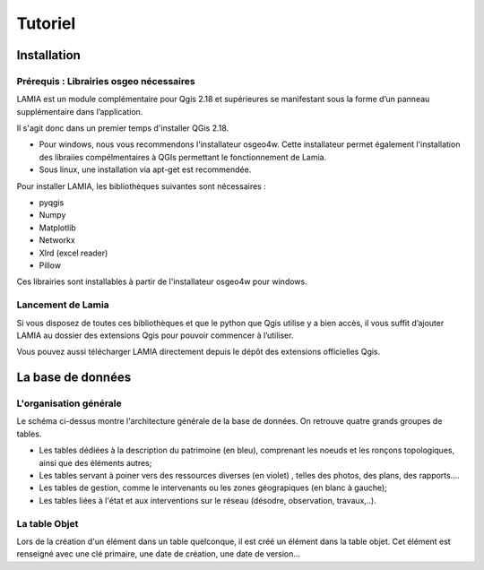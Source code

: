 Tutoriel
========

Installation
------------

Prérequis : Librairies osgeo nécessaires
~~~~~~~~~~~~~~~~~~~~~~~~~~~~~~~~~~~~~~~~

LAMIA est un module complémentaire pour Qgis 2.18 et supérieures se manifestant sous la forme d’un panneau supplémentaire dans l’application. 

Il s'agit donc dans un premier temps d'installer QGis 2.18. 

*   Pour windows, nous vous recommendons l'installateur osgeo4w. Cette installateur permet également l'installation des libraiies compélmentaires à QGIs permettant le fonctionnement de Lamia.



*   Sous linux, une installation via apt-get est recommendée.




Pour installer LAMIA, les bibliothèques suivantes sont nécessaires : 

*   pyqgis



*   Numpy



*   Matplotlib



*   Networkx



*   Xlrd (excel reader)



*   Pillow




Ces librairies sont installables à partir de l'installateur osgeo4w pour windows.



Lancement de Lamia
~~~~~~~~~~~~~~~~~~

Si vous disposez de toutes ces bibliothèques et que le python que Qgis utilise y a bien accès, il vous suffit d’ajouter LAMIA au dossier des extensions Qgis pour pouvoir commencer à l’utiliser. 


Vous pouvez aussi télécharger LAMIA directement depuis le dépôt des extensions officielles Qgis. 


La base de données
------------------


|10000000000006130000032E7295F17AD75EE661_jpg|

L'organisation générale
~~~~~~~~~~~~~~~~~~~~~~~

Le schéma ci-dessus montre l'architecture générale de la base de données. On retrouve quatre grands groupes de tables. 

*   Les tables dédiées à la description du patrimoine (en bleu), comprenant les noeuds et les ronçons topologiques, ainsi que des éléments autres;



*   Les tables servant à poiner vers des ressources diverses (en violet) , telles des photos, des plans, des rapports....



*   Les tables de gestion, comme le intervenants ou les zones géograpiques (en blanc à gauche);



*   Les tables liées à l'état et aux interventions sur le réseau (désodre, observation, travaux,..).




La table Objet
~~~~~~~~~~~~~~

Lors de la création d'un élément dans un table quelconque, il est créé un élément dans la table objet. Cet élément est renseigné avec une clé primaire, une date de création, une date de version...






.. |10000000000006130000032E7295F17AD75EE661_jpg| image:: images/10000000000006130000032E7295F17AD75EE661.jpg
    :width: 17cm
    :height: 8.899cm

